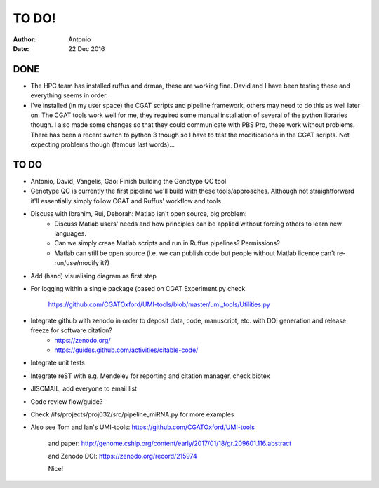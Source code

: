 ############
TO DO!
############

:Author: Antonio 
:Date: 22 Dec 2016


DONE
####
- The HPC team has installed ruffus and drmaa, these are working fine. David and I have been testing these and everything seems in order. 
- I've installed (in my user space) the CGAT scripts and pipeline framework, others may need to do this as well later on. The CGAT tools work well for me, they required some manual installation of several of the python libraries though. I also made some changes so that they could communicate with PBS Pro, these work without problems. There has been a recent switch to python 3 though so I have to test the modifications in the CGAT scripts. Not expecting problems though (famous last words)...

TO DO
#####

.. todo::

- Antonio, David, Vangelis, Gao: Finish building the Genotype QC tool
- Genotype QC is currently the first pipeline we'll build with these tools/approaches. Although not straightforward it'll essentially simply follow CGAT and Ruffus' workflow and tools. 
- Discuss with Ibrahim, Rui, Deborah: Matlab isn't open source, big problem: 
	+ Discuss Matlab users' needs and how principles can be applied without forcing others to learn new languages. 
	+ Can we simply creae Matlab scripts and run in Ruffus pipelines? Permissions?
	+ Matlab can still be open source (i.e. we can publish code but people without Matlab licence can't re-run/use/modify it?)

.. todo::

- Add (hand) visualising diagram as first step
- For logging within a single package (based on CGAT Experiment.py check 

	https://github.com/CGATOxford/UMI-tools/blob/master/umi_tools/Utilities.py
	
- Integrate github with zenodo in order to deposit data, code, manuscript, etc. with DOI generation and release freeze for software citation?
	+ https://zenodo.org/
	+ https://guides.github.com/activities/citable-code/

.. todo::

- Integrate unit tests
- Integrate reST with e.g. Mendeley for reporting and citation manager, check bibtex
- JISCMAIL, add everyone to email list
- Code review flow/guide?
- Check /ifs/projects/proj032/src/pipeline_miRNA.py for more examples
- Also see Tom and Ian's UMI-tools: https://github.com/CGATOxford/UMI-tools 

	and paper: http://genome.cshlp.org/content/early/2017/01/18/gr.209601.116.abstract
	
	and Zenodo DOI: https://zenodo.org/record/215974
	
	Nice!

